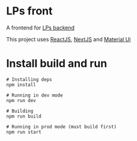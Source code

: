 * LPs front
  A frontend for [[https://github.com/Viglioni/lps-backend/][LPs backend]]

  This project uses [[https://reactjs.org/][ReactJS]], [[https://nextjs.org/][NextJS]] and [[https://material-ui.com/][Material Ui]]
* Install build and run
  #+begin_src shell :exports both 
    # Installing deps
    npm install
    
    # Running in dev mode
    npm run dev
    
    # Building
    npm run build
    
    # Running in prod mode (must build first)
    npm run start
    
  #+end_src
